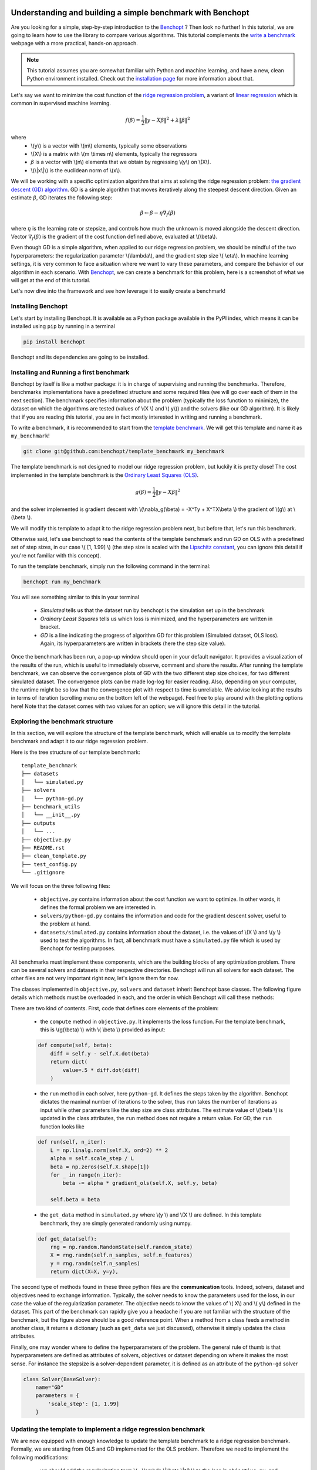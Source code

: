 .. _Benchopt: https://benchopt.github.io/#

Understanding and building a simple benchmark with Benchopt
===========================================================

Are you looking for a simple, step-by-step introduction to the `Benchopt`_ ?
Then look no further! In this tutorial, we are going to learn how to use the library to compare various algorithms.
This tutorial complements the `write a benchmark <https://benchopt.github.io/how.html>`_ webpage with a more practical, hands-on approach.

.. note::
    This tutorial assumes you are somewhat familiar with Python and machine learning, and have a new, clean Python environment installed.
    Check out the `installation page <https://benchopt.github.io/#install>`_ for more information about that.

Let's say we want to minimize the cost function of the `ridge regression problem <https://en.wikipedia.org/wiki/Ridge_regression>`_,
a variant of `linear regression <https://en.wikipedia.org/wiki/Linear_regression>`_ which is common in supervised machine learning.

.. math::

    f(\beta) = \frac{1}{2} {\|y - X\beta\|}^2 + \lambda{\|\beta\|}^2

where
    - \\(y\\) is a vector with \\(m\\) elements, typically some observations
    - \\(X\\) is a matrix with \\(m \\times n\\) elements, typically the regressors
    - :math:`\beta` is a vector with \\(n\\) elements that we obtain by regressing \\(y\\) on \\(X\\).
    - \\(\\|x\\|\\) is the euclidean norm of \\(x\\).


We will be working with a specific optimization algorithm that aims at solving the ridge regression problem:
`the gradient descent (GD) algorithm <https://en.wikipedia.org/wiki/Gradient_descent>`_.
GD is a simple algorithm that moves iteratively along the steepest descent direction.
Given an estimate :math:`\beta`, GD iterates the following step:

.. math::

    \beta \leftarrow \beta - \eta \nabla_{f}(\beta)

where :math:`\eta` is the learning rate or stepsize, and controls how much the unknown is moved alongside the descent direction.
Vector :math:`\nabla_{f}(\beta)` is the gradient of the cost function defined above, evaluated at \\(\\beta\\).

Even though GD is a simple algorithm, when applied to our ridge regression problem,
we should be mindful of the two hyperparameters: the regularization parameter \\(\\lambda\\),
and the gradient step size \\( \\eta\\). In machine learning settings,
it is very common to face a situation where we want to vary these parameters,
and compare the behavior of our algorithm in each scenario. With `Benchopt`_,
we can create a benchmark for this problem, here is a screenshot of what we will get at the end of this tutorial.

.. image:: screenshot_mytemplate_ridgeloss.png
    :width: 800

Let's now dive into the framework and see how leverage it to easily create a benchmark!

..
    - It is also fairly common to have to compare several different optimization algorithms against the same cost function.
      For anyone who has experience in this, performing fair comparisons between various algorithms,
      which are typically implemented by other people, is quite challenging to do properly.
      For instance, our implementation of GD may be incorrect.
      If we trust the algorithm to return a loss function which is computed inside the GD code,
      it may potentially be artificially small. For instance, when implementing GD,
      we might mistakenly return the loss :math:`\frac{1}{2} {\|y - X\beta\|_2}^2 + \frac{1}{2}\lambda{\|\beta\|_2}^2`
      where the regularization has been wrongly halved.
      In this situation, the implementation of GD would appear much better,
      but in fact it is being unfairly compared to competitors and the results reported would be inaccurate.


Installing Benchopt
-------------------

Let's start by installing Benchopt.
It is available as a Python package available in the PyPI index,
which means it can be installed using ``pip`` by running in a terminal

.. code-block:: bash

    pip install benchopt

Benchopt and its dependencies are going to be installed.

Installing and Running a first benchmark
----------------------------------------

Benchopt by itself is like a mother package: it is in charge of supervising and running the benchmarks.
Therefore, benchmarks implementations have a predefined structure and some required files
(we will go over each of them in the next section).
The benchmark specifies information about the problem (typically the loss function to minimize),
the dataset on which the algorithms are tested (values of \\(X \\) and \\( y\\)) and the solvers (like our GD algorithm).
It is likely that if you are reading this tutorial, you are in fact mostly interested in writing and running a benchmark.

To write a benchmark, it is recommended to start from the `template benchmark <github.com:benchopt/template_benchmark>`_.
We will get this template and name it as ``my_benchmark``!

.. code-block:: bash

    git clone git@github.com:benchopt/template_benchmark my_benchmark

The template benchmark is not designed to model our ridge regression problem, but luckily it is pretty close!
The cost implemented in the template benchmark is the `Ordinary Least Squares (OLS) <https://en.wikipedia.org/wiki/Ordinary_least_squares>`_.

.. math::

    g(\beta) = \frac{1}{2} \|y - X\beta \|^2

and the solver implemented is gradient descent with \\(\\nabla_g(\\beta) = -X^Ty + X^TX\\beta \\) the gradient of \\(g\\) at \\(\\beta \\).

We will modify this template to adapt it to the ridge regression problem next, but before that, let's run this benchmark.

Otherwise said, let's use benchopt to read the contents of the template benchmark and run GD on OLS with a predefined set of step sizes,
in our case \\( [1, 1.99] \\) (the step size is scaled with the `Lipschitz constant <https://en.wikipedia.org/wiki/Lipschitz_continuity>`_,
you can ignore this detail if you're not familiar with this concept).

To run the template benchmark, simply run the following command in the terminal:

.. code-block:: bash

    benchopt run my_benchmark

.. image:: console_template.png
    :width: 600
    :alt: A screenshot of the console during the benchopt run command

You will see something similar to this in your terminal

    - *Simulated* tells us that the dataset run by benchopt is the simulation set up in the benchmark
    - *Ordinary Least Squares* tells us which loss is minimized, and the hyperparameters are written in bracket.
    - *GD* is a line indicating the progress of algorithm GD for this problem (Simulated dataset, OLS loss).
      Again, its hyperparameters are written in brackets (here the step size value).

Once the benchmark has been run, a pop-up window should open in your default navigator.
It provides a visualization of the results of the run, which is useful to immediately observe, comment and share the results.
After running the template benchmark, we can observe the convergence plots of GD with the two different step size choices, for two different simulated dataset.
The convergence plots can be made log-log for easier reading.
Also, depending on your computer, the runtime might be so low that the convergence plot with respect to time is unreliable.
We advise looking at the results in terms of iteration (scrolling menu on the bottom left of the webpage).
Feel free to play around with the plotting options here!
Note that the dataset comes with two values for an option; we will ignore this detail in the tutorial.

Exploring the benchmark structure
---------------------------------

In this section, we will explore the structure of the template benchmark,
which will enable us to modify the template benchmark and adapt it to our ridge regression problem.

Here is the tree structure of our template benchmark:

::

    template_benchmark
    ├── datasets
    │   └── simulated.py
    ├── solvers
    │   └── python-gd.py
    ├── benchmark_utils
    │   └── __init__.py
    ├── outputs
    │   └── ...
    ├── objective.py
    ├── README.rst
    ├── clean_template.py
    ├── test_config.py
    └── .gitignore

We will focus on the three following files:

    - ``objective.py`` contains information about the cost function we want to optimize. In other words, it defines the formal problem we are interested in.
    - ``solvers/python-gd.py`` contains the information and code for the gradient descent solver, useful to the problem at hand.
    - ``datasets/simulated.py`` contains information about the dataset, i.e. the values of \\(X \\) and \\(y \\) used to test the algorithms. In fact, all benchmark must have a ``simulated.py`` file which is used by Benchopt for testing purposes.

All benchmarks must implement these components, which are the building blocks of any optimization problem.
There can be several solvers and datasets in their respective directories.
Benchopt will run all solvers for each dataset. The other files are not very important right now, let's ignore them for now.

The classes implemented in ``objective.py``, ``solvers`` and ``dataset`` inherit Benchopt base classes. The following figure details which methods must be overloaded in each, and the order in which Benchopt will call these methods:

.. image:: benchopt_schema_dependency.svg
    :width: 800

There are two kind of contents. First, code that defines core elements of the problem:

    - the ``compute`` method in ``objective.py``. It implements the loss function. For the template benchmark, this is \\(g(\\beta) \\) with \\( \\beta \\) provided as input:

    .. code-block:: python

        def compute(self, beta):
            diff = self.y - self.X.dot(beta)
            return dict(
                value=.5 * diff.dot(diff)
            )

    - the ``run`` method in each solver, here ``python-gd``. It defines the steps taken by the algorithm.
      Benchopt dictates the maximal number of iterations to the solver, thus ``run`` takes the number of iterations as input while other parameters like the step size are class attributes.
      The estimate value of \\(\\beta \\) is updated in the class attributes, the ``run`` method does not require a return value. For GD, the ``run`` function looks like

    .. code-block:: python

        def run(self, n_iter):
            L = np.linalg.norm(self.X, ord=2) ** 2
            alpha = self.scale_step / L
            beta = np.zeros(self.X.shape[1])
            for _ in range(n_iter):
                beta -= alpha * gradient_ols(self.X, self.y, beta)

            self.beta = beta


    - the ``get_data`` method in ``simulated.py`` where \\(y \\) and \\(X \\) are defined. In this template benchmark, they are simply generated randomly using numpy.

    .. code-block:: python

        def get_data(self):
            rng = np.random.RandomState(self.random_state)
            X = rng.randn(self.n_samples, self.n_features)
            y = rng.randn(self.n_samples)
            return dict(X=X, y=y),

The second type of methods found in these three python files are the **communication** tools. Indeed, solvers, dataset and objectives need to exchange information. Typically, the solver needs to know the parameters used for the loss, in our case the value of the regularization parameter. The objective needs to know the values of \\( X\\) and \\( y\\) defined in the dataset. This part of the benchmark can rapidly give you a headache if you are not familiar with the structure of the benchmark, but the figure above should be a good reference point. When a method from a class feeds a method in another class, it returns a dictionary (such as ``get_data`` we just discussed), otherwise it simply updates the class attributes.

.. The previous figure may be updated to detail these communication methods.

Finally, one may wonder where to define the hyperparameters of the problem. The general rule of thumb is that hyperparameters are defined as attributes of solvers, objectives or dataset depending on where it makes the most sense. For instance the stepsize is a solver-dependent parameter, it is defined as an attribute of the ``python-gd`` solver

.. code-block:: python

    class Solver(BaseSolver):
        name="GD"
        parameters = {
            'scale_step': [1, 1.99]
        }

Updating the template to implement a ridge regression benchmark
---------------------------------------------------------------

We are now equipped with enough knowledge to update the template benchmark to a ridge regression benchmark.
Formally, we are starting from OLS and GD implemented for the OLS problem. Therefore we need to implement the following modifications:

    - we should add the regularization term \\( +\\lambda \\|\\beta \\|^2 \\) to the loss in ``objective.py``, and values for the regularization parameter.
    - we should modify the computed gradient, knowing that \\( \\nabla_{f}(\\beta) = \\nabla_{g}(\\beta) + 2\\lambda\\beta \\).

We will not modify anything in the dataset since the inputs \\(X,y \\) of the regression and ridge regression are essentially the same.

Let's start with the ``objective.py`` file. The regularization parameter values are part of the formal definition of the problem, so we can define them as attributes of the ``Objective`` class. The ``whiten_y`` parameter is already implemented, so we can simply add a ``reg`` parameter in the ``parameters`` dictionary.

.. code-block:: python

    class Objective(BaseObjective):
        name = "Ordinary Least Squares"
        parameters = {
            'whiten_y': [False, True],
            'reg': [1e1, 1e2]
        }

This piece of code says that \\( \\lambda\\) should take two values \\( 10\\) or \\( 100\\) across the benchmark.

Then we update the ``compute`` method as follows:

.. code-block:: python

        def compute(self, beta):
            diff = self.y - self.X.dot(beta)
            l2reg = self.reg*np.linalg.norm(beta)**2
            return dict(
                value=.5 * diff.dot(diff) + l2reg,
                ols=.5 * diff.dot(diff),
                penalty=l2reg
            )

We have done several modifications here:

    - The ``l2reg`` variable computes the regularization term. It is added to the OLS term in the ``value`` field of the output dictionary. This ``value`` field is the main loss of the benchmark, used by all algorithms to track convergence.
    - Additional metrics are computes, namely ``ols`` and ``penalty``. Benchmark will compute these metrics alongside the loss function, and we will be able to look at them in the resulting plots.

One additional modification handles the fact that the solvers will require the knowledge of \\(\\lambda\\). The way to communicate from objectives to solvers, according to the figure above, is by using the ``get_objective`` method. It can be modified as follows

.. code-block:: python

        def get_objective(self):
            return dict(
                X=self.X,
                y=self.y,
                reg=self.reg
            )

That's it for the ``objective.py`` file! We can now modify the solver. Instead of modifying directly ``python-gd.py``, let's create a new solver, ``python-gd-ridge.py``. Duplicate the ``python-gd.py`` file and rename it, e.g. using the following command in the ``solvers/`` directory

.. code-block:: bash

    cp python-gd.py python-gd-ridge.py

You should now have a second file in the ``solvers/`` directory. Since Benchopt easily runs several algorithms and compares them natively, we will be able to see if adapting the GD algorithm to the ridge problem is actually useful or not!

Modifying the solver means updating the ``run`` method, more specifically the gradient formula. Inside the ``python-gd-ridge.py`` file, the new ``run`` method looks like this

.. code-block:: python

    def run(self, n_iter):
        L = np.linalg.norm(self.X, ord=2) ** 2
        alpha = self.scale_step / L
        beta = np.zeros(self.X.shape[1])
        for _ in range(n_iter):
            beta -= alpha * (gradient_ols(self.X, self.y, beta) + 2*self.reg*beta)

        self.beta = beta

Note that we are using ``self.reg`` as the value of \\( \\lambda \\). To get this value from the ``objective.py`` file, we need to update the ``set_objective`` method, which is the counterpart of ``get_objective`` we just updated in ``objective.py``.

.. code-block:: python

    def set_objective(self, X, y, reg):
        self.X, self.y, self.reg = X, y, reg

As a final step, we can change the name of our new algorithm to ``"GD-ridge"`` in the class attribute ``name``, to differentiate it from ``"GD"`` in the visualization of the results.


.. code-block:: python

    class Solver(BaseSolver):
        name = 'GD_ridge'


And that's it, you now have your first benchmark setup! Congratulations :)

All that's left is to run the benchmark and look at the results. We run the benchopt with the same command as earlier, in the parent directory of the template benchmark:

.. code-block:: bash

    benchopt run my_benchmark

Notice how the prompt in the terminal now contains logging for the two algorithms ``GD`` and ``GD-ridge``.

.. image:: console_ridge.png
    :width: 600

Upon completion of the run, you should again have all the results collected in a new interactive window in your default web navigator. There is a lot of interesting information contained in these results. For instance, select the following plotting options:

    - Simulated[n_features=500, n_samples=1000].. _Benchopt: https://benchopt.github.io/#

Understanding and building a simple benchmark with Benchopt
===========================================================

Are you looking for a simple, step-by-step introduction to the `Benchopt`_ ?
Then look no further! In this tutorial, we are going to learn how to use the library to compare various algorithms.
This tutorial complements the `write a benchmark <https://benchopt.github.io/how.html>`_ webpage with a more practical, hands-on approach.

.. note::
    This tutorial assumes you are somewhat familiar with Python and machine learning, and have a new, clean Python environment installed.
    Check out the `installation page <https://benchopt.github.io/#install>`_ for more information about that.

Let's say we want to minimize the cost function of the `ridge regression problem <https://en.wikipedia.org/wiki/Ridge_regression>`_,
a variant of `linear regression <https://en.wikipedia.org/wiki/Linear_regression>`_ which is common in supervised machine learning.

.. math::

    f(\beta) = \frac{1}{2} {\|y - X\beta\|}^2 + \lambda{\|\beta\|}^2

where
    - \\(y\\) is a vector with \\(m\\) elements, typically some observations
    - \\(X\\) is a matrix with \\(m \\times n\\) elements, typically the regressors
    - :math:`\beta` is a vector with \\(n\\) elements that we obtain by regressing \\(y\\) on \\(X\\).
    - \\(\\|x\\|\\) is the euclidean norm of \\(x\\).


We will be working with a specific optimization algorithm that aims at solving the ridge regression problem:
`the gradient descent (GD) algorithm <https://en.wikipedia.org/wiki/Gradient_descent>`_.
GD is a simple algorithm that moves iteratively along the steepest descent direction.
Given an estimate :math:`\beta`, GD iterates the following step:

.. math::

    \beta \leftarrow \beta - \eta \nabla_{f}(\beta)

where :math:`\eta` is the learning rate or stepsize, and controls how much the unknown is moved alongside the descent direction.
Vector :math:`\nabla_{f}(\beta)` is the gradient of the cost function defined above, evaluated at \\(\\beta\\).

Even though GD is a simple algorithm, when applied to our ridge regression problem,
we should be mindful of the two hyperparameters: the regularization parameter \\(\\lambda\\),
and the gradient step size \\( \\eta\\). In machine learning settings,
it is very common to face a situation where we want to vary these parameters,
and compare the behavior of our algorithm in each scenario. With `Benchopt`_,
we can create a benchmark for this problem, here is a screenshot of what we will get at the end of this tutorial.

.. image:: screenshot_mytemplate_ridgeloss.png
    :width: 800

Let's now dive into the framework and see how leverage it to easily create a benchmark!

..
    - It is also fairly common to have to compare several different optimization algorithms against the same cost function.
      For anyone who has experience in this, performing fair comparisons between various algorithms,
      which are typically implemented by other people, is quite challenging to do properly.
      For instance, our implementation of GD may be incorrect.
      If we trust the algorithm to return a loss function which is computed inside the GD code,
      it may potentially be artificially small. For instance, when implementing GD,
      we might mistakenly return the loss :math:`\frac{1}{2} {\|y - X\beta\|_2}^2 + \frac{1}{2}\lambda{\|\beta\|_2}^2`
      where the regularization has been wrongly halved.
      In this situation, the implementation of GD would appear much better,
      but in fact it is being unfairly compared to competitors and the results reported would be inaccurate.


Installing Benchopt
-------------------

Let's start by installing Benchopt.
It is available as a Python package available in the PyPI index,
which means it can be installed using ``pip`` by running in a terminal

.. code-block:: bash

    pip install benchopt

Benchopt and its dependencies are going to be installed.

Installing and Running a first benchmark
----------------------------------------

Benchopt by itself is like a mother package: it is in charge of supervising and running the benchmarks.
Therefore, benchmarks implementations have a predefined structure and some required files
(we will go over each of them in the next section).
The benchmark specifies information about the problem (typically the loss function to minimize),
the dataset on which the algorithms are tested (values of \\(X \\) and \\( y\\)) and the solvers (like our GD algorithm).
It is likely that if you are reading this tutorial, you are in fact mostly interested in writing and running a benchmark.

To write a benchmark, it is recommended to start from the `template benchmark <github.com:benchopt/template_benchmark>`_.
We will get this template and name it as ``my_benchmark``!

.. code-block:: bash

    git clone git@github.com:benchopt/template_benchmark my_benchmark

The template benchmark is not designed to model our ridge regression problem, but luckily it is pretty close!
The cost implemented in the template benchmark is the `Ordinary Least Squares (OLS) <https://en.wikipedia.org/wiki/Ordinary_least_squares>`_.

.. math::

    g(\beta) = \frac{1}{2} \|y - X\beta \|^2

and the solver implemented is gradient descent with \\(\\nabla_g(\\beta) = -X^Ty + X^TX\\beta \\) the gradient of \\(g\\) at \\(\\beta \\).

We will modify this template to adapt it to the ridge regression problem next, but before that, let's run this benchmark.

Otherwise said, let's use benchopt to read the contents of the template benchmark and run GD on OLS with a predefined set of step sizes,
in our case \\( [1, 1.99] \\) (the step size is scaled with the `Lipschitz constant <https://en.wikipedia.org/wiki/Lipschitz_continuity>`_,
you can ignore this detail if you're not familiar with this concept).

To run the template benchmark, simply run the following command in the terminal:

.. code-block:: bash

    benchopt run my_benchmark

.. image:: console_template.png
    :width: 600
    :alt: A screenshot of the console during the benchopt run command

You will see something similar to this in your terminal

    - *Simulated* tells us that the dataset run by benchopt is the simulation set up in the benchmark
    - *Ordinary Least Squares* tells us which loss is minimized, and the hyperparameters are written in bracket.
    - *GD* is a line indicating the progress of algorithm GD for this problem (Simulated dataset, OLS loss).
      Again, its hyperparameters are written in brackets (here the step size value).

Once the benchmark has been run, a pop-up window should open in your default navigator.
It provides a visualization of the results of the run, which is useful to immediately observe, comment and share the results.
After running the template benchmark, we can observe the convergence plots of GD with the two different step size choices, for two different simulated dataset.
The convergence plots can be made log-log for easier reading.
Also, depending on your computer, the runtime might be so low that the convergence plot with respect to time is unreliable.
We advise looking at the results in terms of iteration (scrolling menu on the bottom left of the webpage).
Feel free to play around with the plotting options here!
Note that the dataset comes with two values for an option; we will ignore this detail in the tutorial.

Exploring the benchmark structure
---------------------------------

In this section, we will explore the structure of the template benchmark,
which will enable us to modify the template benchmark and adapt it to our ridge regression problem.

Here is the tree structure of our template benchmark:

::

    template_benchmark
    ├── datasets
    │   └── simulated.py
    ├── solvers
    │   └── python-gd.py
    ├── benchmark_utils
    │   └── __init__.py
    ├── outputs
    │   └── ...
    ├── objective.py
    ├── README.rst
    ├── clean_template.py
    ├── test_config.py
    └── .gitignore

We will focus on the three following files:

    - ``objective.py`` contains information about the cost function we want to optimize. In other words, it defines the formal problem we are interested in.
    - ``solvers/python-gd.py`` contains the information and code for the gradient descent solver, useful to the problem at hand.
    - ``datasets/simulated.py`` contains information about the dataset, i.e. the values of \\(X \\) and \\(y \\) used to test the algorithms. In fact, all benchmark must have a ``simulated.py`` file which is used by Benchopt for testing purposes.

All benchmarks must implement these components, which are the building blocks of any optimization problem.
There can be several solvers and datasets in their respective directories.
Benchopt will run all solvers for each dataset. The other files are not very important right now, let's ignore them for now.

The classes implemented in ``objective.py``, ``solvers`` and ``dataset`` inherit Benchopt base classes. The following figure details which methods must be overloaded in each, and the order in which Benchopt will call these methods:

.. image:: benchopt_schema_dependency.svg
    :width: 800

There are two kind of contents. First, code that defines core elements of the problem:

    - the ``compute`` method in ``objective.py``. It implements the loss function. For the template benchmark, this is \\(g(\\beta) \\) with \\( \\beta \\) provided as input:

    .. code-block:: python

        def compute(self, beta):
            diff = self.y - self.X.dot(beta)
            return dict(
                value=.5 * diff.dot(diff)
            )

    - the ``run`` method in each solver, here ``python-gd``. It defines the steps taken by the algorithm.
      Benchopt dictates the maximal number of iterations to the solver, thus ``run`` takes the number of iterations as input while other parameters like the step size are class attributes.
      The estimate value of \\(\\beta \\) is updated in the class attributes, the ``run`` method does not require a return value. For GD, the ``run`` function looks like

    .. code-block:: python

        def run(self, n_iter):
            L = np.linalg.norm(self.X, ord=2) ** 2
            alpha = self.scale_step / L
            beta = np.zeros(self.X.shape[1])
            for _ in range(n_iter):
                beta -= alpha * gradient_ols(self.X, self.y, beta)

            self.beta = beta


    - the ``get_data`` method in ``simulated.py`` where \\(y \\) and \\(X \\) are defined. In this template benchmark, they are simply generated randomly using numpy.

    .. code-block:: python

        def get_data(self):
            rng = np.random.RandomState(self.random_state)
            X = rng.randn(self.n_samples, self.n_features)
            y = rng.randn(self.n_samples)
            return dict(X=X, y=y),

The second type of methods found in these three python files are the **communication** tools. Indeed, solvers, dataset and objectives need to exchange information. Typically, the solver needs to know the parameters used for the loss, in our case the value of the regularization parameter. The objective needs to know the values of \\( X\\) and \\( y\\) defined in the dataset. This part of the benchmark can rapidly give you a headache if you are not familiar with the structure of the benchmark, but the figure above should be a good reference point. When a method from a class feeds a method in another class, it returns a dictionary (such as ``get_data`` we just discussed), otherwise it simply updates the class attributes.

.. The previous figure may be updated to detail these communication methods.

Finally, one may wonder where to define the hyperparameters of the problem. The general rule of thumb is that hyperparameters are defined as attributes of solvers, objectives or dataset depending on where it makes the most sense. For instance the stepsize is a solver-dependent parameter, it is defined as an attribute of the ``python-gd`` solver

.. code-block:: python

    class Solver(BaseSolver):
        name="GD"
        parameters = {
            'scale_step': [1, 1.99]
        }

Updating the template to implement a ridge regression benchmark
---------------------------------------------------------------

We are now equipped with enough knowledge to update the template benchmark to a ridge regression benchmark.
Formally, we are starting from OLS and GD implemented for the OLS problem. Therefore we need to implement the following modifications:

    - we should add the regularization term \\( +\\lambda \\|\\beta \\|^2 \\) to the loss in ``objective.py``, and values for the regularization parameter.
    - we should modify the computed gradient, knowing that \\( \\nabla_{f}(\\beta) = \\nabla_{g}(\\beta) + 2\\lambda\\beta \\).

We will not modify anything in the dataset since the inputs \\(X,y \\) of the regression and ridge regression are essentially the same.

Let's start with the ``objective.py`` file. The regularization parameter values are part of the formal definition of the problem, so we can define them as attributes of the ``Objective`` class. The ``whiten_y`` parameter is already implemented, so we can simply add a ``reg`` parameter in the ``parameters`` dictionary.

.. code-block:: python

    class Objective(BaseObjective):
        name = "Ordinary Least Squares"
        parameters = {
            'whiten_y': [False, True],
            'reg': [1e1, 1e2]
        }

This piece of code says that \\( \\lambda\\) should take two values \\( 10\\) or \\( 100\\) across the benchmark.

Then we update the ``compute`` method as follows:

.. code-block:: python

        def compute(self, beta):
            diff = self.y - self.X.dot(beta)
            l2reg = self.reg*np.linalg.norm(beta)**2
            return dict(
                value=.5 * diff.dot(diff) + l2reg,
                ols=.5 * diff.dot(diff),
                penalty=l2reg
            )

We have done several modifications here:

    - The ``l2reg`` variable computes the regularization term. It is added to the OLS term in the ``value`` field of the output dictionary. This ``value`` field is the main loss of the benchmark, used by all algorithms to track convergence.
    - Additional metrics are computes, namely ``ols`` and ``penalty``. Benchmark will compute these metrics alongside the loss function, and we will be able to look at them in the resulting plots.

One additional modification handles the fact that the solvers will require the knowledge of \\(\\lambda\\). The way to communicate from objectives to solvers, according to the figure above, is by using the ``get_objective`` method. It can be modified as follows

.. code-block:: python

        def get_objective(self):
            return dict(
                X=self.X,
                y=self.y,
                reg=self.reg
            )

That's it for the ``objective.py`` file! We can now modify the solver. Instead of modifying directly ``python-gd.py``, let's create a new solver, ``python-gd-ridge.py``. Duplicate the ``python-gd.py`` file and rename it, e.g. using the following command in the ``solvers/`` directory

.. code-block:: bash

    cp python-gd.py python-gd-ridge.py

You should now have a second file in the ``solvers/`` directory. Since Benchopt easily runs several algorithms and compares them natively, we will be able to see if adapting the GD algorithm to the ridge problem is actually useful or not!

Modifying the solver means updating the ``run`` method, more specifically the gradient formula. Inside the ``python-gd-ridge.py`` file, the new ``run`` method looks like this

.. code-block:: python

    def run(self, n_iter):
        L = np.linalg.norm(self.X, ord=2) ** 2
        alpha = self.scale_step / L
        beta = np.zeros(self.X.shape[1])
        for _ in range(n_iter):
            beta -= alpha * (gradient_ols(self.X, self.y, beta) + 2*self.reg*beta)

        self.beta = beta

Note that we are using ``self.reg`` as the value of \\( \\lambda \\). To get this value from the ``objective.py`` file, we need to update the ``set_objective`` method, which is the counterpart of ``get_objective`` we just updated in ``objective.py``.

.. code-block:: python

    def set_objective(self, X, y, reg):
        self.X, self.y, self.reg = X, y, reg

As a final step, we can change the name of our new algorithm to ``"GD-ridge"`` in the class attribute ``name``, to differentiate it from ``"GD"`` in the visualization of the results.


.. code-block:: python

    class Solver(BaseSolver):
        name = 'GD_ridge'


And that's it, you now have your first benchmark setup! Congratulations :)

All that's left is to run the benchmark and look at the results. We run the benchopt with the same command as earlier, in the parent directory of the template benchmark:

.. code-block:: bash

    benchopt run my_benchmark

Notice how the prompt in the terminal now contains logging for the two algorithms ``GD`` and ``GD-ridge``.

.. image:: console_ridge.png
    :width: 600

Upon completion of the run, you should again have all the results collected in a new interactive window in your default web navigator. There is a lot of interesting information contained in these results. For instance, select the following plotting options:

    - Simulated[n_features=500, n_samples=1000]
    - Ordinary Least Squares[reg=100.0, whiten_y=False]
    - objective_value
    - suboptimality_curve
    - loglog
    - iteration

You should see the following plot

.. image:: screenshot_mytemplate_ridgeloss.png
    :width: 800

We may observe that the GD-ridge with ``stepsize=1`` reaches a much lower cost value that other methods, in particular GD without the ridge penalisation term. This is expected since GD does not minimizes \\(f(\\beta) \\) but rather  \\( g(\\beta) \\). Interestingly, using ``stepsize=1.99`` leads to large errors. This is caused by the scaling of the stepsize (using the Lipschitz constant) not being updated in our GD-ridge algorithm, and the stepsize is therefore not safe.

One of the interesting features of Benchopt is its ability to easily compute and show several metrics over the run. We have computed the OLS loss \\(g(\\beta) \\) alongside the iterations, and we can observe its values by changing the ``Objective_column`` field to ``ols``. Observe that now GD appears more efficient than GD-ridge. Again this is excepted since GD is designed to minimize the OLS loss.

Concluding remarks
------------------

Thank you for completing this tutorial! Hopefully your understanding of Benchopt benchmark is now sufficient to start your own benchmark. There are a lot of other interesting features to Benchopt, feel free to go over the online documentation to learn more about `Command Line Interface <https://benchopt.github.io/cli.html>`_, `publishing benchmark results <https://benchopt.github.io/publish.html>`_, or `configuring Benchopt <https://benchopt.github.io/config.html>`_.
    - Ordinary Least Squares[reg=100.0, whiten_y=False]
    - objective_value
    - suboptimality_curve
    - loglog
    - iteration

You should see the following plot

.. image:: screenshot_mytemplate_ridgeloss.png
    :width: 800

We may observe that the GD-ridge with ``stepsize=1`` reaches a much lower cost value that other methods, in particular GD without the ridge penalisation term. This is expected since GD does not minimizes \\(f(\\beta) \\) but rather  \\( g(\\beta) \\). Interestingly, using ``stepsize=1.99`` leads to large errors. This is caused by the scaling of the stepsize (using the Lipschitz constant) not being updated in our GD-ridge algorithm, and the stepsize is therefore not safe.

One of the interesting features of Benchopt is its ability to easily compute and show several metrics over the run. We have computed the OLS loss \\(g(\\beta) \\) alongside the iterations, and we can observe its values by changing the ``Objective_column`` field to ``ols``. Observe that now GD appears more efficient than GD-ridge. Again this is excepted since GD is designed to minimize the OLS loss.

Concluding remarks
------------------

Thank you for completing this tutorial! Hopefully your understanding of Benchopt benchmark is now sufficient to start your own benchmark. There are a lot of other interesting features to Benchopt, feel free to go over the online documentation to learn more about `Command Line Interface <https://benchopt.github.io/cli.html>`_, `publishing benchmark results <https://benchopt.github.io/publish.html>`_, or `configuring Benchopt <https://benchopt.github.io/config.html>`_.